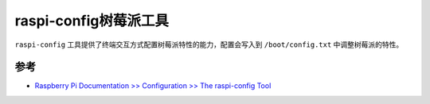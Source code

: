 .. _raspi_config:

=======================
raspi-config树莓派工具
=======================

``raspi-config`` 工具提供了终端交互方式配置树莓派特性的能力，配置会写入到 ``/boot/config.txt`` 中调整树莓派的特性。





参考
======

- `Raspberry Pi Documentation >> Configuration >> The raspi-config Tool <https://www.raspberrypi.com/documentation/computers/configuration.html#the-raspi-config-tool>`_
